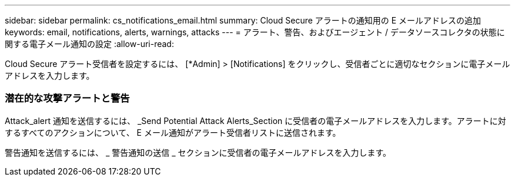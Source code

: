 ---
sidebar: sidebar 
permalink: cs_notifications_email.html 
summary: Cloud Secure アラートの通知用の E メールアドレスの追加 
keywords: email, notifications, alerts, warnings, attacks 
---
= アラート、警告、およびエージェント / データソースコレクタの状態に関する電子メール通知の設定
:allow-uri-read: 


[role="lead"]
Cloud Secure アラート受信者を設定するには、 [*Admin] > [Notifications] をクリックし、受信者ごとに適切なセクションに電子メールアドレスを入力します。



=== 潜在的な攻撃アラートと警告

Attack_alert 通知を送信するには、 _Send Potential Attack Alerts_Section に受信者の電子メールアドレスを入力します。アラートに対するすべてのアクションについて、 E メール通知がアラート受信者リストに送信されます。

警告通知を送信するには、 _ 警告通知の送信 _ セクションに受信者の電子メールアドレスを入力します。
